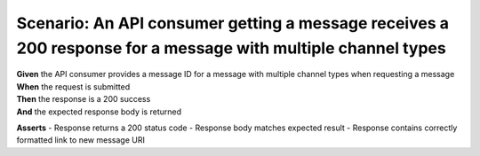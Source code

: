 Scenario: An API consumer getting a message receives a 200 response for a message with multiple channel types
=============================================================================================================

| **Given** the API consumer provides a message ID for a message with multiple channel types when requesting a message
| **When** the request is submitted
| **Then** the response is a 200 success
| **And** the expected response body is returned

**Asserts**
- Response returns a 200 status code
- Response body matches expected result
- Response contains correctly formatted link to new message URI
